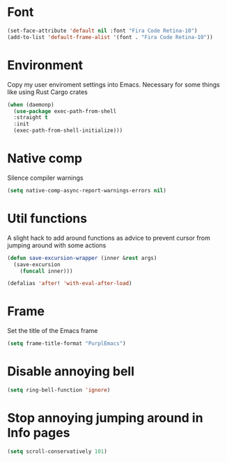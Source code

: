 #+PROPERTY: header-args :tangle yes :results none

* Font

#+BEGIN_SRC emacs-lisp
(set-face-attribute 'default nil :font "Fira Code Retina-10")
(add-to-list 'default-frame-alist '(font . "Fira Code Retina-10"))
#+END_SRC

* Environment

Copy my user enviroment settings into Emacs. Necessary for some things like using Rust Cargo crates

#+BEGIN_SRC emacs-lisp
(when (daemonp)
  (use-package exec-path-from-shell
  :straight t
  :init
  (exec-path-from-shell-initialize)))
#+END_SRC

* Native comp

Silence compiler warnings

#+BEGIN_SRC emacs-lisp
(setq native-comp-async-report-warnings-errors nil)
#+END_SRC

* Util functions

A slight hack to add around functions as advice to prevent cursor from jumping around with some actions

#+BEGIN_SRC emacs-lisp
(defun save-excursion-wrapper (inner &rest args)
  (save-excursion
    (funcall inner)))
#+END_SRC

#+BEGIN_SRC emacs-lisp
(defalias 'after! 'with-eval-after-load)
#+END_SRC

* Frame

Set the title of the Emacs frame

#+BEGIN_SRC emacs-lisp
(setq frame-title-format "PurplEmacs")
#+END_SRC

* Disable annoying bell
#+BEGIN_SRC emacs-lisp
(setq ring-bell-function 'ignore)
#+END_SRC

* Stop annoying jumping around in Info pages
#+BEGIN_SRC emacs-lisp
(setq scroll-conservatively 101)
#+END_SRC

